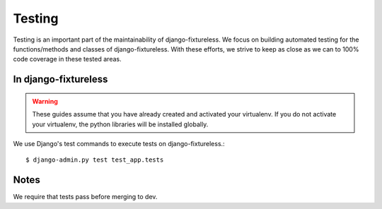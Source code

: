 Testing
=======
Testing is an important part of the maintainability of django-fixtureless.
We focus on building automated testing for the functions/methods
and classes of django-fixtureless. With these efforts, we strive to keep
as close as we can to 100% code coverage in these tested areas.

In django-fixtureless
---------

.. warning::
    These guides assume that you have already created and activated your
    virtualenv.  If you do not activate your virtualenv, the python
    libraries will be installed globally.

We use Django's test commands to execute tests on django-fixtureless.::

    $ django-admin.py test test_app.tests

Notes
-----
We require that tests pass before merging to dev.
